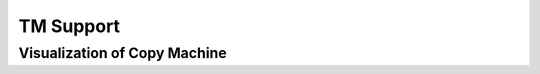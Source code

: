 .. This file is part of the OpenDSA eTextbook project. See
.. http://opendsa.org for more details.
.. Copyright (c) 2012-2021 by the OpenDSA Project Contributors, and
.. distributed under an MIT open source license.

.. avmetadata::
   :author: Ko Yat Chan
   :satisfies: TM Module
   :topic: TM Support

TM Support
=================
Visualization of Copy Machine
------------------------

.. inlineav:: TMcopy ff
   :links: AV/Kochan/TMcopy.css
   :scripts: AV/Kochan/TMcopy.js AV/Juwon/FAcopy.js
   :output: show
